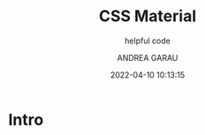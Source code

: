 #+TITLE: CSS Material
#+SUBTITLE: helpful code
#+AUTHOR: ANDREA GARAU
#+EMAIL: ANDREA.GARAU@ITOWORLD.COM
#+DATE: 2022-04-10 10:13:15

#+LANGUAGE: en

#+TOC: table
#+TOC: listing

* Intro

